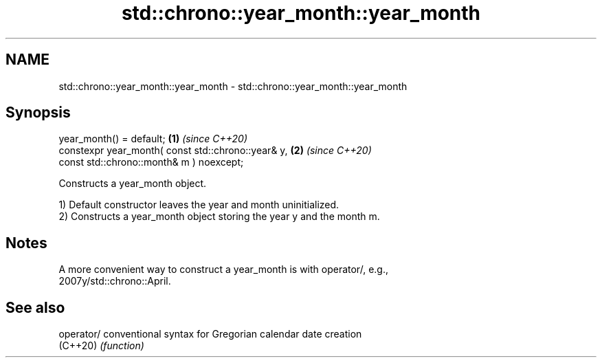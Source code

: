 .TH std::chrono::year_month::year_month 3 "2024.06.10" "http://cppreference.com" "C++ Standard Libary"
.SH NAME
std::chrono::year_month::year_month \- std::chrono::year_month::year_month

.SH Synopsis
   year_month() = default;                                       \fB(1)\fP \fI(since C++20)\fP
   constexpr year_month( const std::chrono::year& y,             \fB(2)\fP \fI(since C++20)\fP
                         const std::chrono::month& m ) noexcept;

   Constructs a year_month object.

   1) Default constructor leaves the year and month uninitialized.
   2) Constructs a year_month object storing the year y and the month m.

.SH Notes

   A more convenient way to construct a year_month is with operator/, e.g.,
   2007y/std::chrono::April.

.SH See also

   operator/ conventional syntax for Gregorian calendar date creation
   (C++20)   \fI(function)\fP
